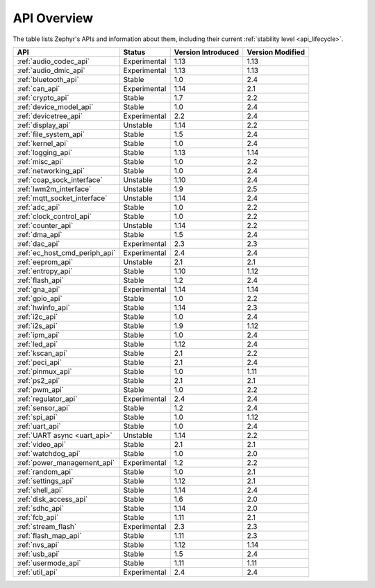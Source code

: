 .. _api_overview:

API Overview
############

The table lists Zephyr's APIs and information about them, including their
current :ref:`stability level <api_lifecycle>`.

.. list-table::
   :header-rows: 1

   * - API
     - Status
     - Version Introduced
     - Version Modified

   * - :ref:`audio_codec_api`
     - Experimental
     - 1.13
     - 1.13

   * - :ref:`audio_dmic_api`
     - Experimental
     - 1.13
     - 1.13

   * - :ref:`bluetooth_api`
     - Stable
     - 1.0
     - 2.4

   * - :ref:`can_api`
     - Experimental
     - 1.14
     - 2.1

   * - :ref:`crypto_api`
     - Stable
     - 1.7
     - 2.2

   * - :ref:`device_model_api`
     - Stable
     - 1.0
     - 2.4

   * - :ref:`devicetree_api`
     - Experimental
     - 2.2
     - 2.4

   * - :ref:`display_api`
     - Unstable
     - 1.14
     - 2.2

   * - :ref:`file_system_api`
     - Stable
     - 1.5
     - 2.4

   * - :ref:`kernel_api`
     - Stable
     - 1.0
     - 2.4

   * - :ref:`logging_api`
     - Stable
     - 1.13
     - 1.14

   * - :ref:`misc_api`
     - Stable
     - 1.0
     - 2.2

   * - :ref:`networking_api`
     - Stable
     - 1.0
     - 2.4

   * - :ref:`coap_sock_interface`
     - Unstable
     - 1.10
     - 2.4

   * - :ref:`lwm2m_interface`
     - Unstable
     - 1.9
     - 2.5

   * - :ref:`mqtt_socket_interface`
     - Unstable
     - 1.14
     - 2.4

   * - :ref:`adc_api`
     - Stable
     - 1.0
     - 2.2

   * - :ref:`clock_control_api`
     - Stable
     - 1.0
     - 2.2

   * - :ref:`counter_api`
     - Unstable
     - 1.14
     - 2.2

   * - :ref:`dma_api`
     - Stable
     - 1.5
     - 2.4

   * - :ref:`dac_api`
     - Experimental
     - 2.3
     - 2.3

   * - :ref:`ec_host_cmd_periph_api`
     - Experimental
     - 2.4
     - 2.4

   * - :ref:`eeprom_api`
     - Unstable
     - 2.1
     - 2.1

   * - :ref:`entropy_api`
     - Stable
     - 1.10
     - 1.12

   * - :ref:`flash_api`
     - Stable
     - 1.2
     - 2.4

   * - :ref:`gna_api`
     - Experimental
     - 1.14
     - 1.14

   * - :ref:`gpio_api`
     - Stable
     - 1.0
     - 2.2

   * - :ref:`hwinfo_api`
     - Stable
     - 1.14
     - 2.3

   * - :ref:`i2c_api`
     - Stable
     - 1.0
     - 2.4

   * - :ref:`i2s_api`
     - Stable
     - 1.9
     - 1.12

   * - :ref:`ipm_api`
     - Stable
     - 1.0
     - 2.4

   * - :ref:`led_api`
     - Stable
     - 1.12
     - 2.4

   * - :ref:`kscan_api`
     - Stable
     - 2.1
     - 2.2

   * - :ref:`peci_api`
     - Stable
     - 2.1
     - 2.4

   * - :ref:`pinmux_api`
     - Stable
     - 1.0
     - 1.11

   * - :ref:`ps2_api`
     - Stable
     - 2.1
     - 2.1

   * - :ref:`pwm_api`
     - Stable
     - 1.0
     - 2.2

   * - :ref:`regulator_api`
     - Experimental
     - 2.4
     - 2.4

   * - :ref:`sensor_api`
     - Stable
     - 1.2
     - 2.4

   * - :ref:`spi_api`
     - Stable
     - 1.0
     - 1.12

   * - :ref:`uart_api`
     - Stable
     - 1.0
     - 2.4

   * - :ref:`UART async <uart_api>`
     - Unstable
     - 1.14
     - 2.2

   * - :ref:`video_api`
     - Stable
     - 2.1
     - 2.1

   * - :ref:`watchdog_api`
     - Stable
     - 1.0
     - 2.0

   * - :ref:`power_management_api`
     - Experimental
     - 1.2
     - 2.2

   * - :ref:`random_api`
     - Stable
     - 1.0
     - 2.1

   * - :ref:`settings_api`
     - Stable
     - 1.12
     - 2.1

   * - :ref:`shell_api`
     - Stable
     - 1.14
     - 2.4

   * - :ref:`disk_access_api`
     - Stable
     - 1.6
     - 2.0

   * - :ref:`sdhc_api`
     - Stable
     - 1.14
     - 2.0

   * - :ref:`fcb_api`
     - Stable
     - 1.11
     - 2.1

   * - :ref:`stream_flash`
     - Experimental
     - 2.3
     - 2.3

   * - :ref:`flash_map_api`
     - Stable
     - 1.11
     - 2.3

   * - :ref:`nvs_api`
     - Stable
     - 1.12
     - 1.14

   * - :ref:`usb_api`
     - Stable
     - 1.5
     - 2.4

   * - :ref:`usermode_api`
     - Stable
     - 1.11
     - 1.11

   * - :ref:`util_api`
     - Experimental
     - 2.4
     - 2.4
